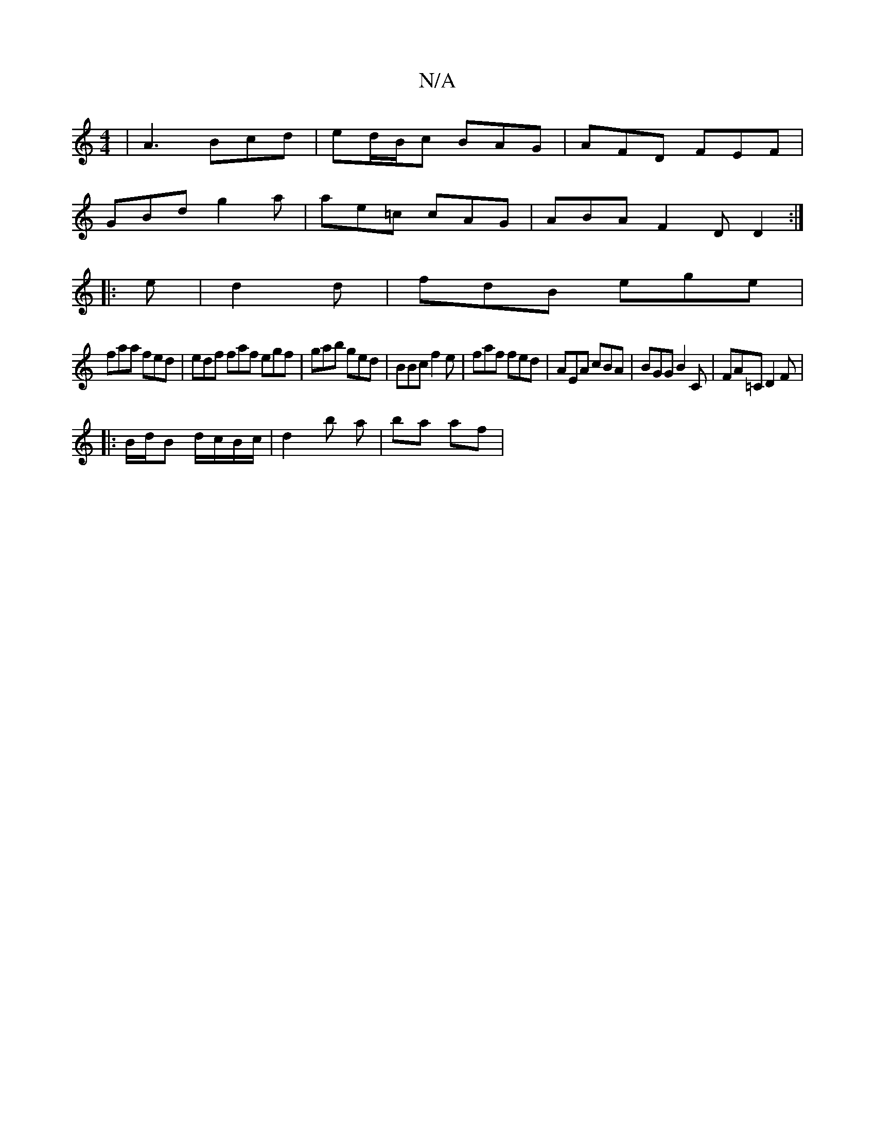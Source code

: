 X:1
T:N/A
M:4/4
R:N/A
K:Cmajor
|A3 Bcd | ed/B/c BAG | AFD FEF | 
GBd g2a|ae=c cAG|ABA F2D D2:|
|:e|d2d|fdB ege|
faa fed|edf faf egf|gab ged|BBc f2e | faf fed | AEA cBA | BGG B2 C | FA=C D2 F | 
|:B/d/B d/c/B/c/ | d2 b a | ba af | 
